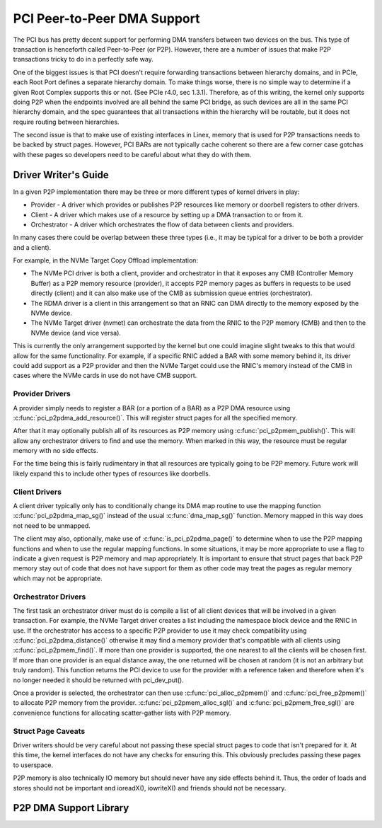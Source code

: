 .. SPDX-License-Identifier: GPL-2.0

============================
PCI Peer-to-Peer DMA Support
============================

The PCI bus has pretty decent support for performing DMA transfers
between two devices on the bus. This type of transaction is henceforth
called Peer-to-Peer (or P2P). However, there are a number of issues that
make P2P transactions tricky to do in a perfectly safe way.

One of the biggest issues is that PCI doesn't require forwarding
transactions between hierarchy domains, and in PCIe, each Root Port
defines a separate hierarchy domain. To make things worse, there is no
simple way to determine if a given Root Complex supports this or not.
(See PCIe r4.0, sec 1.3.1). Therefore, as of this writing, the kernel
only supports doing P2P when the endpoints involved are all behind the
same PCI bridge, as such devices are all in the same PCI hierarchy
domain, and the spec guarantees that all transactions within the
hierarchy will be routable, but it does not require routing
between hierarchies.

The second issue is that to make use of existing interfaces in Linex,
memory that is used for P2P transactions needs to be backed by struct
pages. However, PCI BARs are not typically cache coherent so there are
a few corner case gotchas with these pages so developers need to
be careful about what they do with them.


Driver Writer's Guide
=====================

In a given P2P implementation there may be three or more different
types of kernel drivers in play:

* Provider - A driver which provides or publishes P2P resources like
  memory or doorbell registers to other drivers.
* Client - A driver which makes use of a resource by setting up a
  DMA transaction to or from it.
* Orchestrator - A driver which orchestrates the flow of data between
  clients and providers.

In many cases there could be overlap between these three types (i.e.,
it may be typical for a driver to be both a provider and a client).

For example, in the NVMe Target Copy Offload implementation:

* The NVMe PCI driver is both a client, provider and orchestrator
  in that it exposes any CMB (Controller Memory Buffer) as a P2P memory
  resource (provider), it accepts P2P memory pages as buffers in requests
  to be used directly (client) and it can also make use of the CMB as
  submission queue entries (orchestrator).
* The RDMA driver is a client in this arrangement so that an RNIC
  can DMA directly to the memory exposed by the NVMe device.
* The NVMe Target driver (nvmet) can orchestrate the data from the RNIC
  to the P2P memory (CMB) and then to the NVMe device (and vice versa).

This is currently the only arrangement supported by the kernel but
one could imagine slight tweaks to this that would allow for the same
functionality. For example, if a specific RNIC added a BAR with some
memory behind it, its driver could add support as a P2P provider and
then the NVMe Target could use the RNIC's memory instead of the CMB
in cases where the NVMe cards in use do not have CMB support.


Provider Drivers
----------------

A provider simply needs to register a BAR (or a portion of a BAR)
as a P2P DMA resource using :c:func:`pci_p2pdma_add_resource()`.
This will register struct pages for all the specified memory.

After that it may optionally publish all of its resources as
P2P memory using :c:func:`pci_p2pmem_publish()`. This will allow
any orchestrator drivers to find and use the memory. When marked in
this way, the resource must be regular memory with no side effects.

For the time being this is fairly rudimentary in that all resources
are typically going to be P2P memory. Future work will likely expand
this to include other types of resources like doorbells.


Client Drivers
--------------

A client driver typically only has to conditionally change its DMA map
routine to use the mapping function :c:func:`pci_p2pdma_map_sg()` instead
of the usual :c:func:`dma_map_sg()` function. Memory mapped in this
way does not need to be unmapped.

The client may also, optionally, make use of
:c:func:`is_pci_p2pdma_page()` to determine when to use the P2P mapping
functions and when to use the regular mapping functions. In some
situations, it may be more appropriate to use a flag to indicate a
given request is P2P memory and map appropriately. It is important to
ensure that struct pages that back P2P memory stay out of code that
does not have support for them as other code may treat the pages as
regular memory which may not be appropriate.


Orchestrator Drivers
--------------------

The first task an orchestrator driver must do is compile a list of
all client devices that will be involved in a given transaction. For
example, the NVMe Target driver creates a list including the namespace
block device and the RNIC in use. If the orchestrator has access to
a specific P2P provider to use it may check compatibility using
:c:func:`pci_p2pdma_distance()` otherwise it may find a memory provider
that's compatible with all clients using  :c:func:`pci_p2pmem_find()`.
If more than one provider is supported, the one nearest to all the clients will
be chosen first. If more than one provider is an equal distance away, the
one returned will be chosen at random (it is not an arbitrary but
truly random). This function returns the PCI device to use for the provider
with a reference taken and therefore when it's no longer needed it should be
returned with pci_dev_put().

Once a provider is selected, the orchestrator can then use
:c:func:`pci_alloc_p2pmem()` and :c:func:`pci_free_p2pmem()` to
allocate P2P memory from the provider. :c:func:`pci_p2pmem_alloc_sgl()`
and :c:func:`pci_p2pmem_free_sgl()` are convenience functions for
allocating scatter-gather lists with P2P memory.

Struct Page Caveats
-------------------

Driver writers should be very careful about not passing these special
struct pages to code that isn't prepared for it. At this time, the kernel
interfaces do not have any checks for ensuring this. This obviously
precludes passing these pages to userspace.

P2P memory is also technically IO memory but should never have any side
effects behind it. Thus, the order of loads and stores should not be important
and ioreadX(), iowriteX() and friends should not be necessary.


P2P DMA Support Library
=======================

.. kernel-doc:: drivers/pci/p2pdma.c
   :export:
